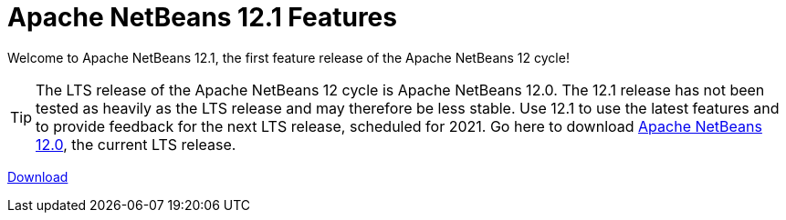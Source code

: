 ////
     Licensed to the Apache Software Foundation (ASF) under one
     or more contributor license agreements.  See the NOTICE file
     distributed with this work for additional information
     regarding copyright ownership.  The ASF licenses this file
     to you under the Apache License, Version 2.0 (the
     "License"); you may not use this file except in compliance
     with the License.  You may obtain a copy of the License at

       http://www.apache.org/licenses/LICENSE-2.0

     Unless required by applicable law or agreed to in writing,
     software distributed under the License is distributed on an
     "AS IS" BASIS, WITHOUT WARRANTIES OR CONDITIONS OF ANY
     KIND, either express or implied.  See the License for the
     specific language governing permissions and limitations
     under the License.
////
= Apache NetBeans 12.1 Features
:jbake-type: page-noaside
:jbake-tags: 12.1 features
:jbake-status: published
:keywords: Apache NetBeans 12.1 IDE features
:icons: font
:description: Apache NetBeans 12.1 features
:toc: left
:toc-title: 
:toclevels: 4
:syntax: true
:source-highlighter: pygments
:experimental:
:linkattrs:

Welcome to Apache NetBeans 12.1, the first feature release of the Apache NetBeans 12 cycle!

TIP: The LTS release of the Apache NetBeans 12 cycle is Apache NetBeans 12.0. The 12.1 release has not been tested as heavily as the LTS release and may therefore be less stable. Use 12.1 to use the latest features and to provide feedback for the next LTS release, scheduled for 2021. Go here to download  link:/download/nb120/nb120.html[Apache NetBeans 12.0], the current LTS release.

link:/download/nb121/nb121.html[Download, role="button success"]

